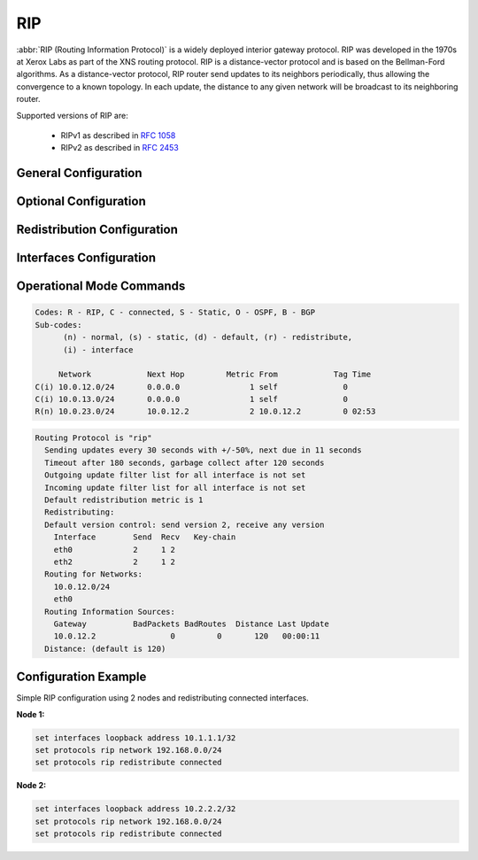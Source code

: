 .. _rip:

###
RIP
###

:abbr:`RIP (Routing Information Protocol)` is a widely deployed interior gateway
protocol. RIP was developed in the 1970s at Xerox Labs as part of the XNS
routing protocol. RIP is a distance-vector protocol and is based on the
Bellman-Ford algorithms. As a distance-vector protocol, RIP router send updates
to its neighbors periodically, thus allowing the convergence to a known
topology. In each update, the distance to any given network will be broadcast
to its neighboring router.

Supported versions of RIP are:

 - RIPv1 as described in :rfc:`1058`
 - RIPv2 as described in :rfc:`2453`

General Configuration
---------------------

.. cfgcmd:: set protocols rip network <A.B.C.D/M>

  This command enables RIP and sets the RIP enable interface by NETWORK.
  The interfaces which have addresses matching with NETWORK are enabled.
  
.. cfgcmd:: set protocols rip interface <interface>

  This command specifies a RIP enabled interface by interface name. Both
  the sending and receiving of RIP packets will be enabled on the port
  specified in this command.
  
.. cfgcmd:: set protocols rip neighbor <A.B.C.D>

  This command specifies a RIP neighbor. When a neighbor doesn’t understand
  multicast, this command is used to specify neighbors. In some cases, not
  all routers will be able to understand multicasting, where packets are
  sent to a network or a group of addresses. In a situation where a neighbor
  cannot process multicast packets, it is necessary to establish a direct
  link between routers.

.. cfgcmd:: set protocols rip passive-interface interface <interface>

  This command sets the specified interface to passive mode. On passive mode
  interface, all receiving packets are processed as normal and VyOS does not
  send either multicast or unicast RIP packets except to RIP neighbors
  specified with neighbor command.
  
.. cfgcmd:: set protocols rip passive-interface interface default

  This command specifies all interfaces to passive mode.


Optional Configuration
----------------------

.. cfgcmd:: set protocols rip default-distance <distance>

  This command change distance value of RIP. The distance range is 1 to 255.
   
   .. note:: Routes with a distance of 255 are effectively disabled and not
      installed into the kernel.

.. cfgcmd:: set protocols rip network-distance <A.B.C.D/M> distance <distance>

  This command sets default RIP distance to specified value when the route’s
  source IP address matches the specified prefix.
  
.. cfgcmd:: set protocols rip network-distance <A.B.C.D/M> access-list <name>

  This command can be used with previous command to sets default RIP distance
  to specified value when the route’s source IP address matches the specified
  prefix and the specified access-list.

.. cfgcmd:: set protocols rip default-information originate

  This command generate a default route into the RIP.

.. cfgcmd:: set protocols rip distribute-list access-list <in|out> <number>

  This command can be used to filter the RIP path using access lists.
  :cfgcmd:`in` and :cfgcmd:`out` this is the direction in which the access
  lists are applied.
  
.. cfgcmd:: set protocols rip distribute-list interface <interface> access-list <in|out> <number>

  This command allows you apply access lists to a chosen interface to
  filter the RIP path.
  
.. cfgcmd:: set protocols rip distribute-list prefix-list <in|out> <name>

  This command can be used to filter the RIP path using prefix lists.
  :cfgcmd:`in` and :cfgcmd:`out` this is the direction in which the prefix
  lists are applied.

.. cfgcmd:: set protocols rip distribute-list interface <interface> prefix-list <in|out> <name>

  This command allows you apply prefix lists to a chosen interface to
  filter the RIP path.

.. cfgcmd:: set protocols rip route <A.B.C.D/M>

  This command is specific to FRR and VyOS. The route command makes a static
  route only inside RIP. This command should be used only by advanced users
  who are particularly knowledgeable about the RIP protocol. In most cases,
  we recommend creating a static route in VyOS and redistributing it in RIP
  using :cfgcmd:`redistribute static.
  
.. cfgcmd:: set protocols rip timers update <seconds>

  This command specifies the update timer. Every update timer seconds, the
  RIP process is awakened to send an unsolicited response message containing
  the complete routing table to all neighboring RIP routers. The time range
  is 5 to 2147483647. The default value is 30 seconds.

.. cfgcmd:: set protocols rip timers timeout <seconds>

  This command specifies the timeout timer. Upon expiration of the timeout,
  the route is no longer valid; however, it is retained in the routing table
  for a short time so that neighbors can be notified that the route has been
  dropped. The time range is 5 to 2147483647. The default value is 180
  seconds.

.. cfgcmd:: set protocols rip timers garbage-collection <seconds>

  This command specifies the garbage-collection timer. Upon expiration of
  the garbage-collection timer, the route is finally removed from the
  routing table. The time range is 5 to 2147483647. The default value is 120
  seconds.


Redistribution Configuration
----------------------------

.. cfgcmd:: set protocols rip redistribute <route source>

  This command redistributes routing information from the given route source
  into the RIP tables. There are five modes available for route source: bgp,
  connected, kernel, ospf, static.

.. cfgcmd:: set protocols rip redistribute <route source> metric <metric>

  This command specifies metric for redistributed routes from the given route
  source. There are five modes available for route source: bgp, connected,
  kernel, ospf, static. The metric range is 1 to 16. 
  
.. cfgcmd:: set protocols rip redistribute <route source> route-map <name>

  This command allows to use route map to filter redistributed routes from
  the given route source. There are five modes available for route source:
  bgp, connected, kernel, ospf, static.

.. cfgcmd:: set protocols rip default-metric <metric>

  This command modifies the default metric (hop count) value for redistributed
  routes. The metric range is 1 to 16. The default value is 1. This command
  does not affect connected route even if it is redistributed by
  :cfgcmd:`redistribute connected`. To modify connected route’s metric
  value, please use :cfgcmd:`redistribute connected metric`.


Interfaces Configuration
------------------------

.. cfgcmd:: set interfaces <inttype> <intname> ip rip authentication plaintext-password <text>

  This command sets the interface with RIP simple password authentication.
  This command also sets authentication string. The string must be shorter
  than 16 characters.

.. cfgcmd:: set interfaces <inttype> <intname> ip rip authentication md5 <id> password <text>

  This command sets the interface with RIP MD5 authentication. This command
  also sets MD5 Key. The key must be shorter than 16 characters.

.. cfgcmd:: set interfaces <inttype> <intname> ip rip split-horizon disable

  This command disables split-horizon on the interface. By default, VyOS does
  not advertise RIP routes out the interface over which they were learned
  (split horizon).
  
.. cfgcmd:: set interfaces <inttype> <intname> ip rip split-horizon poison-reverse

  This command enables poison-reverse on the interface. If both poison reverse
  and split horizon are enabled, then VyOS advertises the learned routes
  as unreachable over the interface on which the route was learned.


Operational Mode Commands
-------------------------

.. opcmd:: show ip rip

  This command displays RIP routes.

.. code-block:: none

  Codes: R - RIP, C - connected, S - Static, O - OSPF, B - BGP
  Sub-codes:
        (n) - normal, (s) - static, (d) - default, (r) - redistribute,
        (i) - interface
  
       Network            Next Hop         Metric From            Tag Time
  C(i) 10.0.12.0/24       0.0.0.0               1 self              0
  C(i) 10.0.13.0/24       0.0.0.0               1 self              0
  R(n) 10.0.23.0/24       10.0.12.2             2 10.0.12.2         0 02:53

.. opcmd:: show ip rip status

  The command displays current RIP status. It includes RIP timer, filtering,
  version, RIP enabled interface and RIP peer information.

.. code-block:: none

  Routing Protocol is "rip"
    Sending updates every 30 seconds with +/-50%, next due in 11 seconds
    Timeout after 180 seconds, garbage collect after 120 seconds
    Outgoing update filter list for all interface is not set
    Incoming update filter list for all interface is not set
    Default redistribution metric is 1
    Redistributing:
    Default version control: send version 2, receive any version
      Interface        Send  Recv   Key-chain
      eth0             2     1 2
      eth2             2     1 2
    Routing for Networks:
      10.0.12.0/24
      eth0
    Routing Information Sources:
      Gateway          BadPackets BadRoutes  Distance Last Update
      10.0.12.2                0         0       120   00:00:11
    Distance: (default is 120)
  

Configuration Example
---------------------

Simple RIP configuration using 2 nodes and redistributing connected interfaces.

**Node 1:**

.. code-block:: none

  set interfaces loopback address 10.1.1.1/32
  set protocols rip network 192.168.0.0/24
  set protocols rip redistribute connected

**Node 2:**

.. code-block:: none

  set interfaces loopback address 10.2.2.2/32
  set protocols rip network 192.168.0.0/24
  set protocols rip redistribute connected
